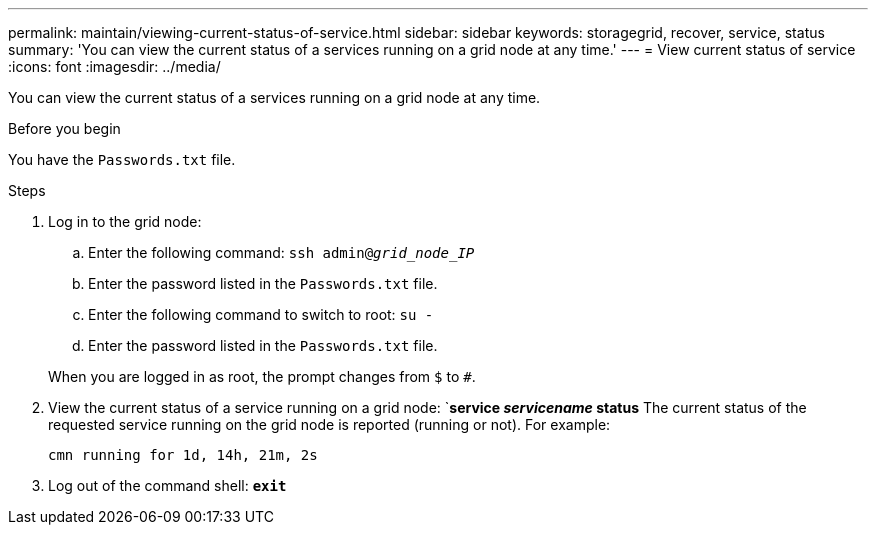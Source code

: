 ---
permalink: maintain/viewing-current-status-of-service.html
sidebar: sidebar
keywords: storagegrid, recover, service, status
summary: 'You can view the current status of a services running on a grid node at any time.'
---
= View current status of service
:icons: font
:imagesdir: ../media/

[.lead]
You can view the current status of a services running on a grid node at any time.

.Before you begin

You have the `Passwords.txt` file.

.Steps

. Log in to the grid node:
 .. Enter the following command: `ssh admin@_grid_node_IP_`
 .. Enter the password listed in the `Passwords.txt` file.
 .. Enter the following command to switch to root: `su -`
 .. Enter the password listed in the `Passwords.txt` file.

+
When you are logged in as root, the prompt changes from `$` to `#`.
. View the current status of a service running on a grid node: `*service _servicename_ status*
The current status of the requested service running on the grid node is reported (running or not). For example:
+
----
cmn running for 1d, 14h, 21m, 2s
----

. Log out of the command shell: `*exit*`

